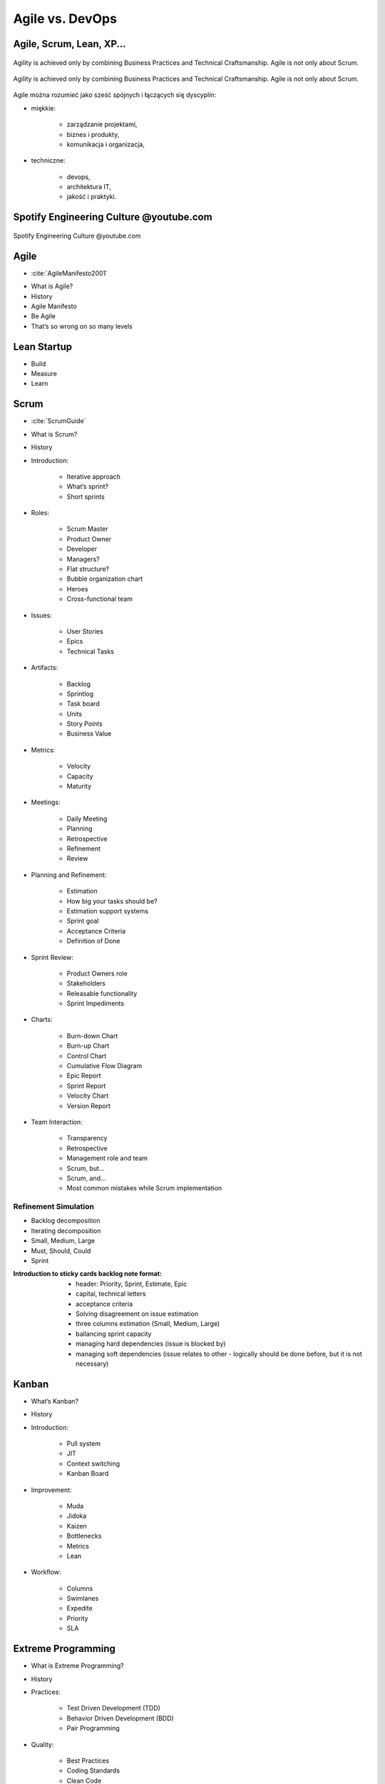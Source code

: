 ****************
Agile vs. DevOps
****************


Agile, Scrum, Lean, XP...
=========================
..  figure:: ../_img/agility-v1.png
    :scale: 75%
    :align: center

    Agility is achieved only by combining Business Practices and Technical Craftsmanship. Agile is not only about Scrum.

..  figure:: ../_img/agility-v2.png
    :name: figure-agility
    :scale: 75%
    :align: center

    Agility is achieved only by combining Business Practices and Technical Craftsmanship. Agile is not only about Scrum.

Agile można rozumieć jako sześć spójnych i łączących się dyscyplin:

- miękkie:

    - zarządzanie projektami,
    - biznes i produkty,
    - komunikacja i organizacja,

- techniczne:

    - devops,
    - architektura IT,
    - jakość i praktyki.


Spotify Engineering Culture @youtube.com
========================================

..  figure:: ../_img/spotify-engineering-culture-01.png
    :scale: 25%
    :align: center

    Spotify Engineering Culture @youtube.com


Agile
=====
* :cite:`AgileManifesto2001`

- What is Agile?
- History
- Agile Manifesto
- Be Agile
- That’s so wrong on so many levels


Lean Startup
============
- Build
- Measure
- Learn


Scrum
=====
* :cite:`ScrumGuide`

- What is Scrum?
- History
- Introduction:

    - Iterative approach
    - What’s sprint?
    - Short sprints

- Roles:

    - Scrum Master
    - Product Owner
    - Developer
    - Managers?
    - Flat structure?
    - Bubble organization chart
    - Heroes
    - Cross-functional team

- Issues:

    - User Stories
    - Epics
    - Technical Tasks

- Artifacts:

    - Backlog
    - Sprintlog
    - Task board
    - Units
    - Story Points
    - Business Value

- Metrics:

    - Velocity
    - Capacity
    - Maturity

- Meetings:

    - Daily Meeting
    - Planning
    - Retrospective
    - Refinement
    - Review

- Planning and Refinement:

    - Estimation
    - How big your tasks should be?
    - Estimation support systems
    - Sprint goal
    - Acceptance Criteria
    - Definition of Done

- Sprint Review:

    - Product Owners role
    - Stakeholders
    - Releasable functionality
    - Sprint Impediments

- Charts:

    - Burn-down Chart
    - Burn-up Chart
    - Control Chart
    - Cumulative Flow Diagram
    - Epic Report
    - Sprint Report
    - Velocity Chart
    - Version Report

- Team Interaction:

    - Transparency
    - Retrospective
    - Management role and team
    - Scrum, but...
    - Scrum, and...
    - Most common mistakes while Scrum implementation


Refinement Simulation
---------------------
- Backlog decomposition
- Iterating decomposition
- Small, Medium, Large
- Must, Should, Could
- Sprint

:Introduction to sticky cards backlog note format:

    - header: Priority, Sprint, Estimate, Epic
    - capital, technical letters
    - acceptance criteria
    - Solving disagreement on issue estimation
    - three columns estimation (Small, Medium, Large)
    - ballancing sprint capacity
    - managing hard dependencies (issue is blocked by)
    - managing soft dependencies (issue relates to other - logically should be done before, but it is not necessary)


Kanban
======
- What’s Kanban?
- History
- Introduction:

    - Pull system
    - JIT
    - Context switching
    - Kanban Board

- Improvement:

    - Muda
    - Jidoka
    - Kaizen
    - Bottlenecks
    - Metrics
    - Lean

- Workflow:

    - Columns
    - Swimlanes
    - Expedite
    - Priority
    - SLA

Extreme Programming
===================
- What is Extreme Programming?
- History
- Practices:

    - Test Driven Development (TDD)
    - Behavior Driven Development (BDD)
    - Pair Programming

- Quality:

    - Best Practices
    - Coding Standards
    - Clean Code
    - Code Review
    - Pull Requests
